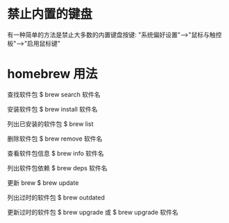 * 禁止内置的键盘
  有一种简单的方法是禁止大多数的内置键盘按键:
  "系统偏好设置"-->"鼠标与触控板"-->"启用鼠标键"
* homebrew 用法
  查找软件包
  $ brew search 软件名

  安装软件包
  $ brew install 软件名

  列出已安装的软件包
  $ brew list

  删除软件包
  $ brew remove 软件名

  查看软件包信息
  $ brew info 软件名

  列出软件包依赖
  $ brew deps 软件名

  更新 brew
  $ brew update

  列出过时的软件包
  $ brew outdated

  更新过时的软件包
  $ brew upgrade
  或 
  $ brew upgrade 软件名
